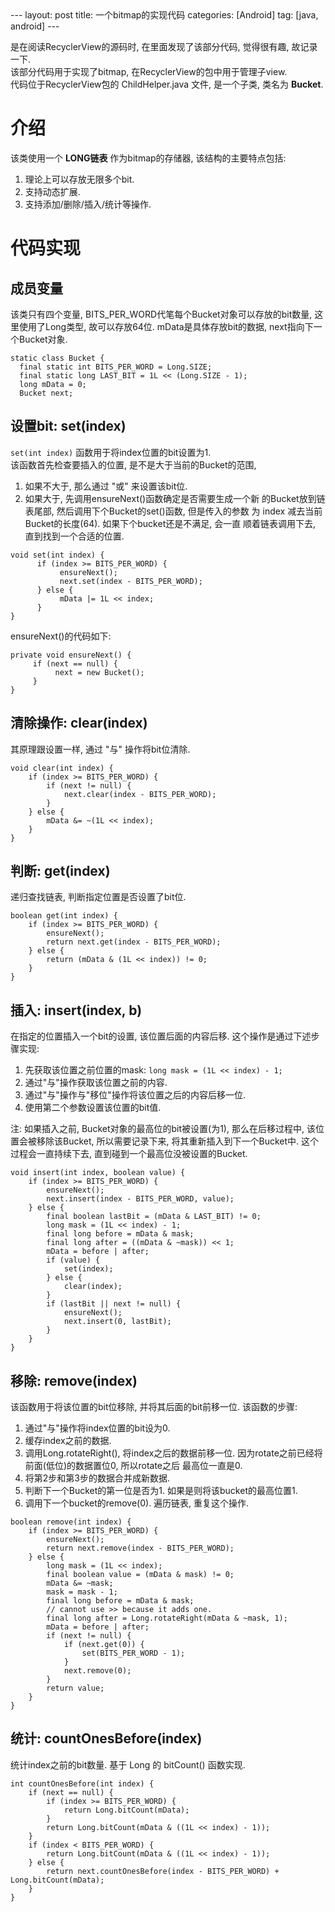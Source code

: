 #+OPTIONS: num:nil
#+OPTIONS: ^:nil
#+OPTIONS: H:nil
#+OPTIONS: toc:nil
#+AUTHOR: Zhengchao Xu
#+EMAIL: xuzhengchaojob@gmail.com

#+BEGIN_HTML
---
layout: post
title: 一个bitmap的实现代码
categories: [Android]
tag: [java, android]
---
#+END_HTML

是在阅读RecyclerView的源码时, 在里面发现了该部分代码, 觉得很有趣, 故记录一下. \\
该部分代码用于实现了bitmap, 在RecyclerView的包中用于管理子view. \\
代码位于RecyclerView包的 ChildHelper.java 文件, 是一个子类, 类名为 *Bucket*.

* 介绍
该类使用一个 *LONG链表* 作为bitmap的存储器, 该结构的主要特点包括:
1. 理论上可以存放无限多个bit.
2. 支持动态扩展.
3. 支持添加/删除/插入/统计等操作.
* 代码实现
** 成员变量
该类只有四个变量, BITS_PER_WORD代笔每个Bucket对象可以存放的bit数量,
这里使用了Long类型, 故可以存放64位. 
mData是具体存放bit的数据, next指向下一个Bucket对象.
#+BEGIN_EXAMPLE
static class Bucket {
  final static int BITS_PER_WORD = Long.SIZE;
  final static long LAST_BIT = 1L << (Long.SIZE - 1);
  long mData = 0;
  Bucket next;
#+END_EXAMPLE
** 设置bit: set(index)
~set(int index)~ 函数用于将index位置的bit设置为1. \\
该函数首先检查要插入的位置, 是不是大于当前的Bucket的范围,
1. 如果不大于, 那么通过 "或" 来设置该bit位.
2. 如果大于, 先调用ensureNext()函数确定是否需要生成一个新
   的Bucket放到链表尾部, 然后调用下个Bucket的set()函数, 但是传入的参数
   为 index 减去当前Bucket的长度(64). 如果下个bucket还是不满足, 会一直
   顺着链表调用下去, 直到找到一个合适的位置. 
   
#+BEGIN_EXAMPLE
void set(int index) {
      if (index >= BITS_PER_WORD) {
           ensureNext();
           next.set(index - BITS_PER_WORD);
      } else {
           mData |= 1L << index;
      }
}
#+END_EXAMPLE

ensureNext()的代码如下:
#+BEGIN_EXAMPLE
private void ensureNext() {
     if (next == null) {
          next = new Bucket();
     }
}
#+END_EXAMPLE
** 清除操作: clear(index)
   其原理跟设置一样, 通过 "与" 操作将bit位清除.
#+BEGIN_EXAMPLE
        void clear(int index) {
            if (index >= BITS_PER_WORD) {
                if (next != null) {
                    next.clear(index - BITS_PER_WORD);
                }
            } else {
                mData &= ~(1L << index);
            }
        }
#+END_EXAMPLE
** 判断: get(index)
递归查找链表, 判断指定位置是否设置了bit位.
#+BEGIN_EXAMPLE
        boolean get(int index) {
            if (index >= BITS_PER_WORD) {
                ensureNext();
                return next.get(index - BITS_PER_WORD);
            } else {
                return (mData & (1L << index)) != 0;
            }
        }
#+END_EXAMPLE
** 插入: insert(index, b)
在指定的位置插入一个bit的设置, 该位置后面的内容后移. 
这个操作是通过下述步骤实现:
1. 先获取该位置之前位置的mask: ~long mask = (1L << index) - 1;~
2. 通过"与"操作获取该位置之前的内容. 
3. 通过"与"操作与"移位"操作将该位置之后的内容后移一位. 
4. 使用第二个参数设置该位置的bit值.
   
注: 如果插入之前, Bucket对象的最高位的bit被设置(为1), 那么在后移过程中,
该位置会被移除该Bucket, 所以需要记录下来, 将其重新插入到下一个Bucket中.
这个过程会一直持续下去, 直到碰到一个最高位没被设置的Bucket.
#+BEGIN_EXAMPLE
        void insert(int index, boolean value) {
            if (index >= BITS_PER_WORD) {
                ensureNext();
                next.insert(index - BITS_PER_WORD, value);
            } else {
                final boolean lastBit = (mData & LAST_BIT) != 0;
                long mask = (1L << index) - 1;
                final long before = mData & mask;
                final long after = ((mData & ~mask)) << 1;
                mData = before | after;
                if (value) {
                    set(index);
                } else {
                    clear(index);
                }
                if (lastBit || next != null) {
                    ensureNext();
                    next.insert(0, lastBit);
                }
            }
        }
#+END_EXAMPLE
** 移除: remove(index)
该函数用于将该位置的bit位移除, 并将其后面的bit前移一位. 
该函数的步骤:
1. 通过"与"操作将index位置的bit设为0.
2. 缓存index之前的数据.
3. 调用Long.rotateRight(), 将index之后的数据前移一位.
   因为rotate之前已经将前面(低位)的数据置位0, 所以rotate之后
   最高位一直是0. 
4. 将第2步和第3步的数据合并成新数据.
5. 判断下一个Bucket的第一位是否为1. 如果是则将该bucket的最高位置1.
6. 调用下一个bucket的remove(0). 遍历链表, 重复这个操作.

#+BEGIN_EXAMPLE
        boolean remove(int index) {
            if (index >= BITS_PER_WORD) {
                ensureNext();
                return next.remove(index - BITS_PER_WORD);
            } else {
                long mask = (1L << index);
                final boolean value = (mData & mask) != 0;
                mData &= ~mask;
                mask = mask - 1;
                final long before = mData & mask;
                // cannot use >> because it adds one.
                final long after = Long.rotateRight(mData & ~mask, 1);
                mData = before | after;
                if (next != null) {
                    if (next.get(0)) {
                        set(BITS_PER_WORD - 1);
                    }
                    next.remove(0);
                }
                return value;
            }
        }
#+END_EXAMPLE

** 统计: countOnesBefore(index)
统计index之前的bit数量. 基于 Long 的 bitCount() 函数实现.
#+BEGIN_EXAMPLE
        int countOnesBefore(int index) {
            if (next == null) {
                if (index >= BITS_PER_WORD) {
                    return Long.bitCount(mData);
                }
                return Long.bitCount(mData & ((1L << index) - 1));
            }
            if (index < BITS_PER_WORD) {
                return Long.bitCount(mData & ((1L << index) - 1));
            } else {
                return next.countOnesBefore(index - BITS_PER_WORD) + Long.bitCount(mData);
            }
        }
#+END_EXAMPLE
